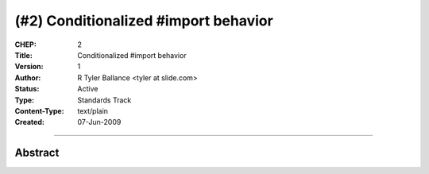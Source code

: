 (#2) Conditionalized #import behavior
=====================================


:CHEP: 2
:Title: Conditionalized #import behavior
:Version: 1
:Author: R Tyler Ballance <tyler at slide.com>
:Status: Active
:Type: Standards Track
:Content-Type: text/plain
:Created: 07-Jun-2009

----

Abstract
--------


